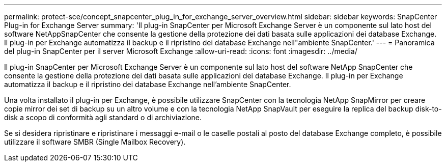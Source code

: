 ---
permalink: protect-sce/concept_snapcenter_plug_in_for_exchange_server_overview.html 
sidebar: sidebar 
keywords: SnapCenter Plug-in for Exchange Server 
summary: 'Il plug-in SnapCenter per Microsoft Exchange Server è un componente sul lato host del software NetAppSnapCenter che consente la gestione della protezione dei dati basata sulle applicazioni dei database Exchange. Il plug-in per Exchange automatizza il backup e il ripristino dei database Exchange nell"ambiente SnapCenter.' 
---
= Panoramica del plug-in SnapCenter per il server Microsoft Exchange
:allow-uri-read: 
:icons: font
:imagesdir: ../media/


[role="lead"]
Il plug-in SnapCenter per Microsoft Exchange Server è un componente sul lato host del software NetApp SnapCenter che consente la gestione della protezione dei dati basata sulle applicazioni dei database Exchange. Il plug-in per Exchange automatizza il backup e il ripristino dei database Exchange nell'ambiente SnapCenter.

Una volta installato il plug-in per Exchange, è possibile utilizzare SnapCenter con la tecnologia NetApp SnapMirror per creare copie mirror dei set di backup su un altro volume e con la tecnologia NetApp SnapVault per eseguire la replica del backup disk-to-disk a scopo di conformità agli standard o di archiviazione.

Se si desidera ripristinare e ripristinare i messaggi e-mail o le caselle postali al posto del database Exchange completo, è possibile utilizzare il software SMBR (Single Mailbox Recovery).
